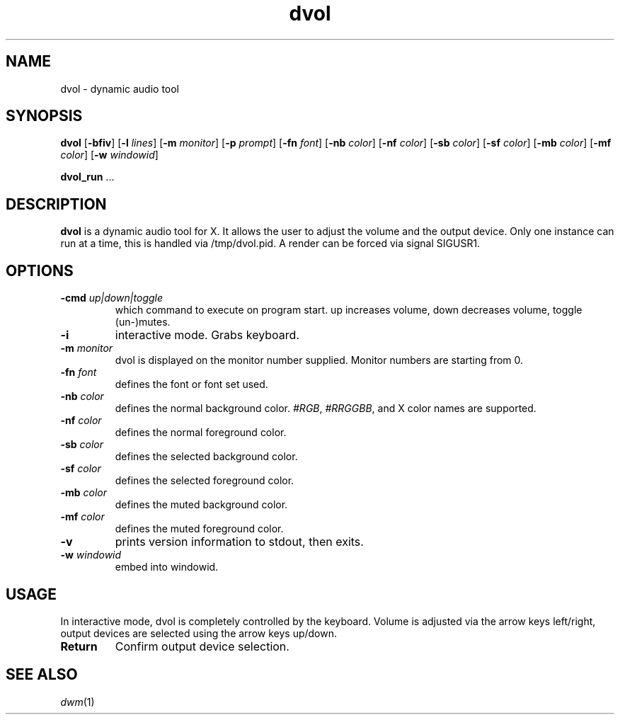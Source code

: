 .TH dvol 1 dvol\-VERSION
.SH NAME
dvol \- dynamic audio tool
.SH SYNOPSIS
.B dvol
.RB [ \-bfiv ]
.RB [ \-l
.IR lines ]
.RB [ \-m
.IR monitor ]
.RB [ \-p
.IR prompt ]
.RB [ \-fn
.IR font ]
.RB [ \-nb
.IR color ]
.RB [ \-nf
.IR color ]
.RB [ \-sb
.IR color ]
.RB [ \-sf
.IR color ]
.RB [ \-mb
.IR color ]
.RB [ \-mf
.IR color ]
.RB [ \-w
.IR windowid ]
.P
.BR dvol_run " ..."
.SH DESCRIPTION
.B dvol
is a dynamic audio tool for X. It allows the user to adjust the volume and the output device.
Only one instance can run at a time, this is handled via /tmp/dvol.pid. A render can be forced via signal SIGUSR1.
.P
.SH OPTIONS
.TP
.BI \-cmd " up|down|toggle"
which command to execute on program start. up increases volume, down decreases volume, toggle (un-)mutes.
.TP
.BI \-i
interactive mode. Grabs keyboard.
.TP
.BI \-m " monitor"
dvol is displayed on the monitor number supplied. Monitor numbers are starting
from 0.
.TP
.BI \-fn " font"
defines the font or font set used.
.TP
.BI \-nb " color"
defines the normal background color.
.IR #RGB ,
.IR #RRGGBB ,
and X color names are supported.
.TP
.BI \-nf " color"
defines the normal foreground color.
.TP
.BI \-sb " color"
defines the selected background color.
.TP
.BI \-sf " color"
defines the selected foreground color.
.TP
.BI \-mb " color"
defines the muted background color.
.TP
.BI \-mf " color"
defines the muted foreground color.
.TP
.B \-v
prints version information to stdout, then exits.
.TP
.BI \-w " windowid"
embed into windowid.
.SH USAGE
In interactive mode, dvol is completely controlled by the keyboard. Volume is adjusted via the arrow keys left/right,
output devices are selected using the arrow keys up/down.

.TP
.B Return
Confirm output device selection.

.SH SEE ALSO
.IR dwm (1)
